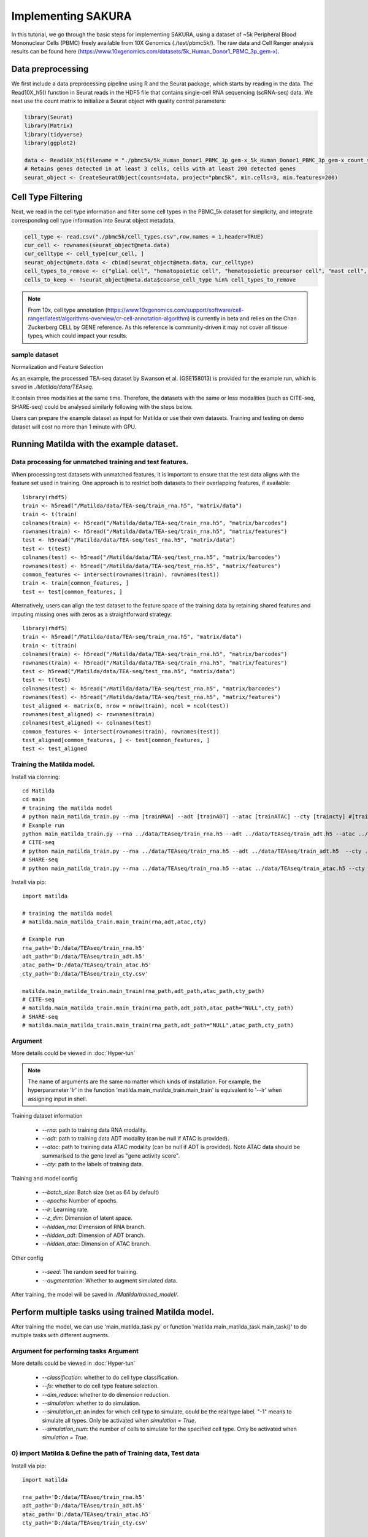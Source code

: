 Implementing SAKURA
========================================

In this tutorial, we go through the basic steps for implementing SAKURA, using a dataset of ~5k
Peripheral Blood Mononuclear Cells (PBMC) freely available from 10X Genomics (./test/pbmc5k/).
The raw data and Cell Ranger analysis results can be found here (https://www.10xgenomics.com/datasets/5k_Human_Donor1_PBMC_3p_gem-x).

Data preprocessing
------------------------------------------
We first include a data preprocessing pipeline using R and the Seurat package, which starts by reading in the data.
The Read10X_h5() function in Seurat reads in the HDF5 file that contains single-cell RNA sequencing (scRNA-seq) data.
We next use the count matrix to initialize a Seurat object with quality control parameters:

.. code-block:: r

    library(Seurat)
    library(Matrix)
    library(tidyverse)
    library(ggplot2)

    data <- Read10X_h5(filename = "./pbmc5k/5k_Human_Donor1_PBMC_3p_gem-x_5k_Human_Donor1_PBMC_3p_gem-x_count_sample_filtered_feature_bc_matrix.h5")
    # Retains genes detected in at least 3 cells, cells with at least 200 detected genes
    seurat_object <- CreateSeuratObject(counts=data, project="pbmc5k", min.cells=3, min.features=200)

Cell Type Filtering
------------------------------------------
Next, we read in the cell type information and filter some cell types in the PBMC_5k dataset
for simplicity, and integrate corresponding cell type information into Seurat object metadata.

.. code-block:: r

    cell_type <- read.csv("./pbmc5k/cell_types.csv",row.names = 1,header=TRUE)
    cur_cell <- rownames(seurat_object@meta.data)
    cur_celltype <- cell_type[cur_cell, ]
    seurat_object@meta.data <- cbind(seurat_object@meta.data, cur_celltype)
    cell_types_to_remove <- c("glial cell", "hematopoietic cell", "hematopoietic precursor cell", "mast cell", "stem cell")
    cells_to_keep <- !seurat_object@meta.data$coarse_cell_type %in% cell_types_to_remove

.. note::
    From 10x, cell type annotation (https://www.10xgenomics.com/support/software/cell-ranger/latest/algorithms-overview/cr-cell-annotation-algorithm) is currently in beta and relies on the Chan Zuckerberg CELL by GENE reference.
    As this reference is community-driven it may not cover all tissue types, which could impact your results.

sample dataset
,,,,,,,,,,,,,,,,,,,,,,
Normalization and Feature Selection

As an example, the processed TEA-seq dataset by Swanson et al. (GSE158013) is provided for the example run, which is saved in `./Matilda/data/TEAseq`.

It contain three modalities at the same time. Therefore, the datasets with the same or less modalities (such as CITE-seq, SHARE-seq) could be analysed similarly following with the steps below.

Users can prepare the example dataset as input for Matilda or use their own datasets.
Training and testing on demo dataset will cost no more than 1 minute with GPU.

Running Matilda with the example dataset.
--------------------------------------------------------------------

Data processing for unmatched training and test features.
,,,,,,,,,,,,,,,,,,,,,,,,,,,,,,,,,,,,,,,,,,,,,,,,,,,,,,,,,,,,,,,,,,,,,,,,,,,,,,,,,,,,,,,,,,
When processing test datasets with unmatched features, it is important to ensure that the test data aligns with the feature set used in training. One approach is to restrict both datasets to their overlapping features, if available::

  library(rhdf5)
  train <- h5read("/Matilda/data/TEA-seq/train_rna.h5", "matrix/data")
  train <- t(train)
  colnames(train) <- h5read("/Matilda/data/TEA-seq/train_rna.h5", "matrix/barcodes")
  rownames(train) <- h5read("/Matilda/data/TEA-seq/train_rna.h5", "matrix/features")
  test <- h5read("/Matilda/data/TEA-seq/test_rna.h5", "matrix/data")
  test <- t(test)
  colnames(test) <- h5read("/Matilda/data/TEA-seq/test_rna.h5", "matrix/barcodes")
  rownames(test) <- h5read("/Matilda/data/TEA-seq/test_rna.h5", "matrix/features")
  common_features <- intersect(rownames(train), rownames(test))
  train <- train[common_features, ]
  test <- test[common_features, ]

Alternatively, users can align the test dataset to the feature space of the training data by retaining shared features and imputing missing ones with zeros as a straightforward strategy::

  library(rhdf5)
  train <- h5read("/Matilda/data/TEA-seq/train_rna.h5", "matrix/data")
  train <- t(train)
  colnames(train) <- h5read("/Matilda/data/TEA-seq/train_rna.h5", "matrix/barcodes")
  rownames(train) <- h5read("/Matilda/data/TEA-seq/train_rna.h5", "matrix/features")
  test <- h5read("/Matilda/data/TEA-seq/test_rna.h5", "matrix/data")
  test <- t(test)
  colnames(test) <- h5read("/Matilda/data/TEA-seq/test_rna.h5", "matrix/barcodes")
  rownames(test) <- h5read("/Matilda/data/TEA-seq/test_rna.h5", "matrix/features")
  test_aligned <- matrix(0, nrow = nrow(train), ncol = ncol(test))
  rownames(test_aligned) <- rownames(train)
  colnames(test_aligned) <- colnames(test)
  common_features <- intersect(rownames(train), rownames(test))
  test_aligned[common_features, ] <- test[common_features, ]
  test <- test_aligned






Training the Matilda model.
,,,,,,,,,,,,,,,,,,,,,,,,,,,,,,,,,,,,,,,,,,,,,,,,,,,,,,,,,,,,,,,,,,,,,,,,,,,,,,,,,,,,,,,,,,
Install via clonning:
::

  cd Matilda
  cd main
  # training the matilda model
  # python main_matilda_train.py --rna [trainRNA] --adt [trainADT] --atac [trainATAC] --cty [traincty] #[training dataset]
  # Example run
  python main_matilda_train.py --rna ../data/TEAseq/train_rna.h5 --adt ../data/TEAseq/train_adt.h5 --atac ../data/TEAseq/train_atac.h5 --cty ../data/TEAseq/train_cty.csv
  # CITE-seq
  # python main_matilda_train.py --rna ../data/TEAseq/train_rna.h5 --adt ../data/TEAseq/train_adt.h5  --cty ../data/TEAseq/train_cty.csv
  # SHARE-seq
  # python main_matilda_train.py --rna ../data/TEAseq/train_rna.h5 --atac ../data/TEAseq/train_atac.h5 --cty ../data/TEAseq/train_cty.csv

Install via pip:
::

  import matilda

  # training the matilda model
  # matilda.main_matilda_train.main_train(rna,adt,atac,cty)

  # Example run
  rna_path='D:/data/TEAseq/train_rna.h5'
  adt_path='D:/data/TEAseq/train_adt.h5'
  atac_path='D:/data/TEAseq/train_atac.h5'
  cty_path='D:/data/TEAseq/train_cty.csv'

  matilda.main_matilda_train.main_train(rna_path,adt_path,atac_path,cty_path)
  # CITE-seq
  # matilda.main_matilda_train.main_train(rna_path,adt_path,atac_path="NULL",cty_path)
  # SHARE-seq
  # matilda.main_matilda_train.main_train(rna_path,adt_path="NULL",atac_path,cty_path)


Argument
,,,,,,,,,,,,,,,,,,,,,,,,,,,,,,,,,,,,,,,,,,,,,,,,,,,,,,,,,,,,,,,,,,,,,,,,,,,,,,,,,,,,,,,,,,
More details could be viewed in :doc:`Hyper-tun`

.. note::

  The name of arguments are the same no matter which kinds of installation. For example, the hyperparameter 'lr' in the function 'matilda.main_matilda_train.main_train' is equivalent to '--lr' when assigning input in shell.

Training dataset information

   - `--rna`: path to training data RNA modality.

   - `--adt`: path to training data ADT modality (can be null if ATAC is provided).

   - `--atac`: path to training data ATAC modality (can be null if ADT is provided). Note ATAC data should be summarised to the gene level as "gene activity score".

   - `--cty`: path to the labels of training data.

Training and model config

   - `--batch_size`: Batch size (set as 64 by default)

   - `--epochs`: Number of epochs.

   - `--lr`: Learning rate.

   - `--z_dim`: Dimension of latent space.

   - `--hidden_rna`: Dimension of RNA branch.

   - `--hidden_adt`: Dimension of ADT branch.

   - `--hidden_atac`: Dimension of ATAC branch.


Other config

   - `--seed`: The random seed for training.
   - `--augmentation`: Whether to augment simulated data.

After training, the model will be saved in `./Matilda/trained_model/`.

Perform multiple tasks using trained Matilda model.
------------------------------------------------------------------------------------
After training the model, we can use 'main_matilda_task.py' or function 'matilda.main_matilda_task.main_task()' to do multiple tasks with different augments.

Argument for performing tasks Argument
,,,,,,,,,,,,,,,,,,,,,,,,,,,,,,,,,,,,,,,,,,,,,,,,,,,,,,,,,,,,,,,,,,,,,,,,,,,,,,,,,,,,,,,,,,,
More details could be viewed in :doc:`Hyper-tun`

  + `--classification`: whether to do cell type classification.
  + `--fs`: whether to do cell type feature selection.
  + `--dim_reduce`: whether to do dimension reduction.
  + `--simulation`: whether to do simulation.
  + `--simulation_ct`: an index for which cell type to simulate, could be the real type label. "-1" means to simulate all types. Only be activated when `simulation = True`.
  + `--simulation_num`: the number of cells to simulate for the specified cell type. Only be activated when `simulation = True`.

0) import Matilda & Define the path of Training data, Test data
,,,,,,,,,,,,,,,,,,,,,,,,,,,,,,,,,,,,,,,,,,,,,,,,,,,,,,,,,,,,,,,,,,,,,,,,,,,,,,,,,,,,,,,,,,,,,,,,,,,,
Install via pip:
::

  import matilda

  rna_path='D:/data/TEAseq/train_rna.h5'
  adt_path='D:/data/TEAseq/train_adt.h5'
  atac_path='D:/data/TEAseq/train_atac.h5'
  cty_path='D:/data/TEAseq/train_cty.csv'

  test_rna_path='D:/data/TEAseq/test_rna.h5'
  test_adt_path='D:/data/TEAseq/test_adt.h5'
  test_atac_path='D:/data/TEAseq/test_atac.h5'
  test_cty_path='D:/data/TEAseq/test_cty.csv'


1) Multi-task on the training data
,,,,,,,,,,,,,,,,,,,,,,,,,,,,,,,,,,,,,,,,,,,,,,,,,,,,,,,,,,,,,,,,,,,,,,,,,,,,,,,,,,,,,,,,,,
i) Data Simulation

Install via clonning:
::

  # using the trained model for data simulation
  # python main_matilda_task.py  --rna [trainRNA] --adt [trainADT] --atac [trainATAC] --cty [traincty] --simulation True --simulation_ct -1 --simulation_num 200
  # Example run
  python main_matilda_task.py --rna ../data/TEAseq/train_rna.h5 --adt ../data/TEAseq/train_adt.h5 --atac ../data/TEAseq/train_atac.h5 --cty ../data/TEAseq/train_cty.csv --simulation True --simulation_ct -1 --simulation_num 200

Install via pip:
::

  # Using the trained model for data simulation, example:
  matilda.main_matilda_task.main_task(rna_path,adt_path,atac_path,cty_path,simulation=True,simulation_ct="-1",simulation_num=200)


Output: The output will be saved in `./Matilda/output/simulation_result/TEAseq/reference/`. To generate UMAP plots for the simulated data using R, run `./Matilda/qc/visualize_simulated_data.Rmd`. The UMAPs are:

.. image:: simulation_anchor.jpg
   :scale: 40%
   :align: center


ii) Dimension Reduction

Install via clonning:
::

  # using the trained model for data dimension reduction and visualisation
  # python main_matilda_task.py  --rna [trainRNA] --adt [trainADT] --atac [trainATAC] --cty [traincty] --dim_reduce True
  # Example run
  python main_matilda_task.py --rna ../data/TEAseq/train_rna.h5 --adt ../data/TEAseq/train_adt.h5 --atac ../data/TEAseq/train_atac.h5 --cty ../data/TEAseq/train_cty.csv --dim_reduce True

Install via pip:
::

  # Using the trained model for data dimension reduction and visualisation, example:
  matilda.main_matilda_task.main_task(rna_path,adt_path,atac_path,cty_path,dim_reduce=True)

Output: The output will be saved in `./Matilda/output/dim_reduce/TEAseq/reference/`. To generate UMAP plots and 4 clustering metrices, i.e., ARI, NMI, FM, Jaccard, for the latent space using R, run `./Matilda/qc/visualize_latent_space.Rmd`. The UMAPs are:

.. image:: visualisation.jpg
   :scale: 30%
   :align: center

iii) Feature Selection

Install via clonning:
::

  # using the trained model for feature selection
  # python main_matilda_task.py  --rna [trainRNA] --adt [trainADT] --atac [trainATAC] --cty [traincty] --fs True
  # Example run
  python main_matilda_task.py --rna ../data/TEAseq/train_rna.h5 --adt ../data/TEAseq/train_adt.h5 --atac ../data/TEAseq/train_atac.h5 --cty ../data/TEAseq/train_cty.csv --fs True

Install via pip:
::

  # Using the trained model for feature selection, example:
  matilda.main_matilda_task.main_task(rna_path,adt_path,atac_path,cty_path,fs=True)

Output: The output, i.e. feature importance scores, will be saved in `./Matilda/output/marker/TEAseq/reference/`.


2) Multi-task on the query data
,,,,,,,,,,,,,,,,,,,,,,,,,,,,,,,,,,,,,,,,,,,,,,,,,,,,,,,,,,,,,,,,,,,,,,,,,,,,,,,,,,,,,,,,,,

i) Classification

Install via clonning:
::

  # using the trained model for classifying query data
  # python main_matilda_task.py  --rna [queryRNA] --adt [queryADT] --atac [queryATAC] --cty [querycty] --classification True
  # Example run
  python main_matilda_task.py --rna ../data/TEAseq/test_rna.h5 --adt ../data/TEAseq/test_adt.h5 --atac ../data/TEAseq/test_atac.h5 --cty ../data/TEAseq/test_cty.csv --classification True --query True

Install via pip:
::

  # Using the trained model for classifying query data, example:
  matilda.main_matilda_task.main_task(test_rna_path,test_adt_path,test_atac_path,test_cty_path,classification=True,query=True)

Output: The output will be saved in `./Matilda/output/classification/TEAseq/query/`.

::

  cell ID:  0 	 	 real cell type: T.CD4.Memory 	 	 predicted cell type: T.CD4.Naive 	 	 probability: 0.77
  cell ID:  1 	 	 real cell type: B.Activated 	 	   predicted cell type: B.Activated 	 	 probability: 0.53
  cell ID:  2 	 	 real cell type: B.Naive 	 	       predicted cell type: B.Naive 	 	     probability: 0.73
  cell ID:  3 	 	 real cell type: T.CD4.Naive 	 	   predicted cell type: T.CD4.Naive 	 	 probability: 0.78
  cell ID:  4 	 	 real cell type: T.CD4.Memory 	 	 predicted cell type: T.CD4.Memory 	 	 probability: 0.87
  cell ID:  5 	 	 real cell type: Mono.CD14 	 	     predicted cell type: Mono.CD14 	 	   probability: 0.95
  cell ID:  6 	 	 real cell type: B.Naive 	 	       predicted cell type: B.Naive 	 	     probability: 0.78
  cell ID:  7 	 	 real cell type: Mono.CD14 	 	     predicted cell type: Mono.CD14 	 	   probability: 0.96
  cell ID:  8 	 	 real cell type: T.CD8.Effector 	 predicted cell type: T.CD8.Effector 	 probability: 0.95
……


::

  cell type ID:  0                 cell type: B.Activated          prec : tensor(72.2454, device='cuda:0') number: 180
  cell type ID:  1                 cell type: B.Naive              prec : tensor(98.1400, device='cuda:0') number: 802
  cell type ID:  2                 cell type: DC.Myeloid           prec : tensor(40., device='cuda:0') number: 11
  cell type ID:  3                 cell type: Mono.CD14            prec : tensor(98.6156, device='cuda:0') number: 639
  cell type ID:  4                 cell type: Mono.CD16            prec : tensor(74.1379, device='cuda:0') number: 37
  cell type ID:  5                 cell type: NK                   prec : tensor(97.1820, device='cuda:0') number: 283
  cell type ID:  6                 cell type: Platelets            prec : tensor(45.4545, device='cuda:0') number: 12
  cell type ID:  7                 cell type: T.CD4.Memory         prec : tensor(73.3831, device='cuda:0') number: 1189
  cell type ID:  8                 cell type: T.CD4.Naive          prec : tensor(76.2363, device='cuda:0') number: 1020
  cell type ID:  9                 cell type: T.CD8.Effector       prec : tensor(83.4451, device='cuda:0') number: 576
  cell type ID:  10                cell type: T.CD8.Naive          prec : tensor(84.5635, device='cuda:0') number: 299


ii) Dimension Reduction

Install via clonning:
::

  # using the trained model for dimension reduction and visualising query data
  # python main_matilda_task.py --rna [queryRNA] --adt [queryADT] --atac [queryATAC] --cty [querycty] --dim_reduce True
  # Example run
  python main_matilda_task.py  --rna ../data/TEAseq/test_rna.h5 --adt ../data/TEAseq/test_adt.h5 --atac ../data/TEAseq/test_atac.h5 --cty ../data/TEAseq/test_cty.csv --dim_reduce True --query True

Install via pip:
::

  # using the trained model for dimension reduction and visualising query data, example:
  matilda.main_matilda_task.main_task(test_rna_path,test_adt_path,test_atac_path,test_cty_path,dim_reduce=True,query=True)


Output: The output will be saved in `./Matilda/output/dim_reduce/TEAseq/query/`. To generate UMAP plots and 4 clustering metrices, i.e., ARI, NMI, FM, Jaccard, for the latent space using R, run `./Matilda/qc/visualize_latent_space.Rmd`. The UMAPs are:

.. image:: visualisation2.png
   :scale: 50%
   :align: center

iii) Feature Selection

Install via clonning:
::

  # using the trained model for feature selection
  # python main_matilda_task.py --rna [queryRNA] --adt [queryADT] --atac [queryATAC] --cty [querycty] --fs True
  # Example run
  python main_matilda_task.py  --rna ../data/TEAseq/test_rna.h5 --adt ../data/TEAseq/test_adt.h5 --atac ../data/TEAseq/test_atac.h5 --cty ../data/TEAseq/test_cty.csv  --fs True --query True

Install via pip:
::

  # using the trained model for feature selection
  matilda.main_matilda_task.main_task(test_rna_path,test_adt_path,test_atac_path,test_cty_path,fs=True,query=True)

Output: The output, i.e. feature importance scores, will be saved in `./Matilda/output/markers/TEAseq/query/`.


Reference
------------------------------------------------------------------------------------

[1] Ramaswamy, A. et al. Immune dysregulation and autoreactivity correlate with disease severity in
SARS-CoV-2-associated multisystem inflammatory syndrome in children. Immunity 54, 1083–
1095.e7 (2021).

[2] Ma, A., McDermaid, A., Xu, J., Chang, Y. & Ma, Q. Integrative Methods and Practical Challenges
for Single-Cell Multi-omics. Trends Biotechnol. 38, 1007–1022 (2020).

[3] Swanson, E. et al. Simultaneous trimodal single-cell measurement of transcripts, epitopes, and
chromatin accessibility using TEA-seq. Elife 10, (2021).

License
------------------------------------------------------------------------------------

This project is covered under the Apache 2.0 License.

